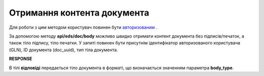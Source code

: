 ######################################################################
**Отримання контента документа**
######################################################################

Для роботи з цим методом користувач повинен бути `авторизованим <https://wiki.edin.ua/uk/latest/integration_2_0/APIv2/Methods/Authorization.html>`__ .

За допомогою методу **api/eds/doc/body** можливо швидко отримати контент документа без підписів/печаток, а також тіло підпису, тіло печатки. У запиті повинен бути присутнім ідентифікатор авторизованого користувача (GLN), ID документа (doc_uuid), тип тіла документа.

.. csv-table:: 
  :file: DocBody.csv
  :widths:  10, 41
  :stub-columns: 0

**RESPONSE**

В тілі **відповіді** передається тіло документа в форматі, що визначається значенням параметра **body_type**.

